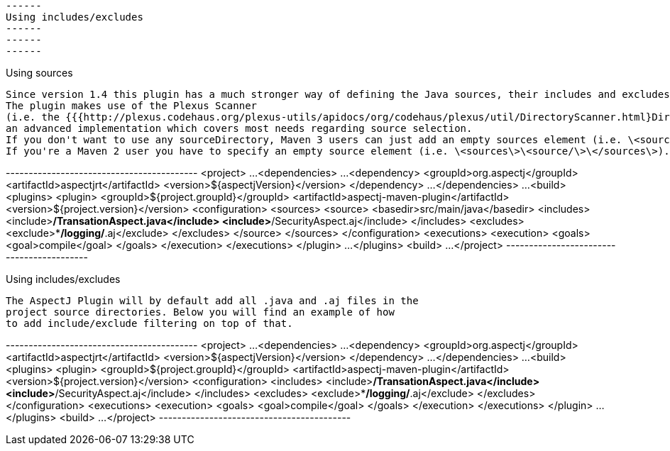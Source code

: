  ------
 Using includes/excludes
 ------
 ------
 ------

Using sources

  Since version 1.4 this plugin has a much stronger way of defining the Java sources, their includes and excludes.
  The plugin makes use of the Plexus Scanner
  (i.e. the {{{http://plexus.codehaus.org/plexus-utils/apidocs/org/codehaus/plexus/util/DirectoryScanner.html}DirectoryScanner}} implementation),
  an advanced implementation which covers most needs regarding source selection.
  If you don't want to use any sourceDirectory, Maven 3 users can just add an empty sources element (i.e. \<sources/\>).
  If you're a Maven 2 user you have to specify an empty source element (i.e. \<sources\>\<source/\>\</sources\>).

+------------------------------------------+
<project>
  ...
  <dependencies>
    ...
    <dependency>
      <groupId>org.aspectj</groupId>
      <artifactId>aspectjrt</artifactId>
      <version>${aspectjVersion}</version>
    </dependency>
    ...
  </dependencies>
  ...
  <build>
    <plugins>
      <plugin>
        <groupId>${project.groupId}</groupId>
        <artifactId>aspectj-maven-plugin</artifactId>
        <version>${project.version}</version>
        <configuration>
          <sources>
            <source>
              <basedir>src/main/java</basedir>
              <includes>
                <include>**/TransationAspect.java</include>
                <include>**/SecurityAspect.aj</include>
              </includes>
              <excludes>
                <exclude>**/logging/*.aj</exclude>
              </excludes>
            </source>
          </sources>
        </configuration>
        <executions>
          <execution>
            <goals>
              <goal>compile</goal>
            </goals>
          </execution>
        </executions>
      </plugin>
      ...
    </plugins>
  <build>
  ...
</project>
+------------------------------------------+

Using includes/excludes

  The AspectJ Plugin will by default add all .java and .aj files in the
  project source directories. Below you will find an example of how
  to add include/exclude filtering on top of that.

+------------------------------------------+
<project>
  ...
  <dependencies>
    ...
    <dependency>
      <groupId>org.aspectj</groupId>
      <artifactId>aspectjrt</artifactId>
      <version>${aspectjVersion}</version>
    </dependency>
    ...
  </dependencies>
  ...
  <build>
    <plugins>
      <plugin>
        <groupId>${project.groupId}</groupId>
        <artifactId>aspectj-maven-plugin</artifactId>
        <version>${project.version}</version>
        <configuration>
          <includes>
            <include>**/TransationAspect.java</include>
            <include>**/SecurityAspect.aj</include>
          </includes>
          <excludes>
            <exclude>**/logging/*.aj</exclude>
          </excludes>
        </configuration>
        <executions>
          <execution>
            <goals>
              <goal>compile</goal>
            </goals>
          </execution>
        </executions>
      </plugin>
      ...
    </plugins>
  <build>
  ...
</project>
+------------------------------------------+
